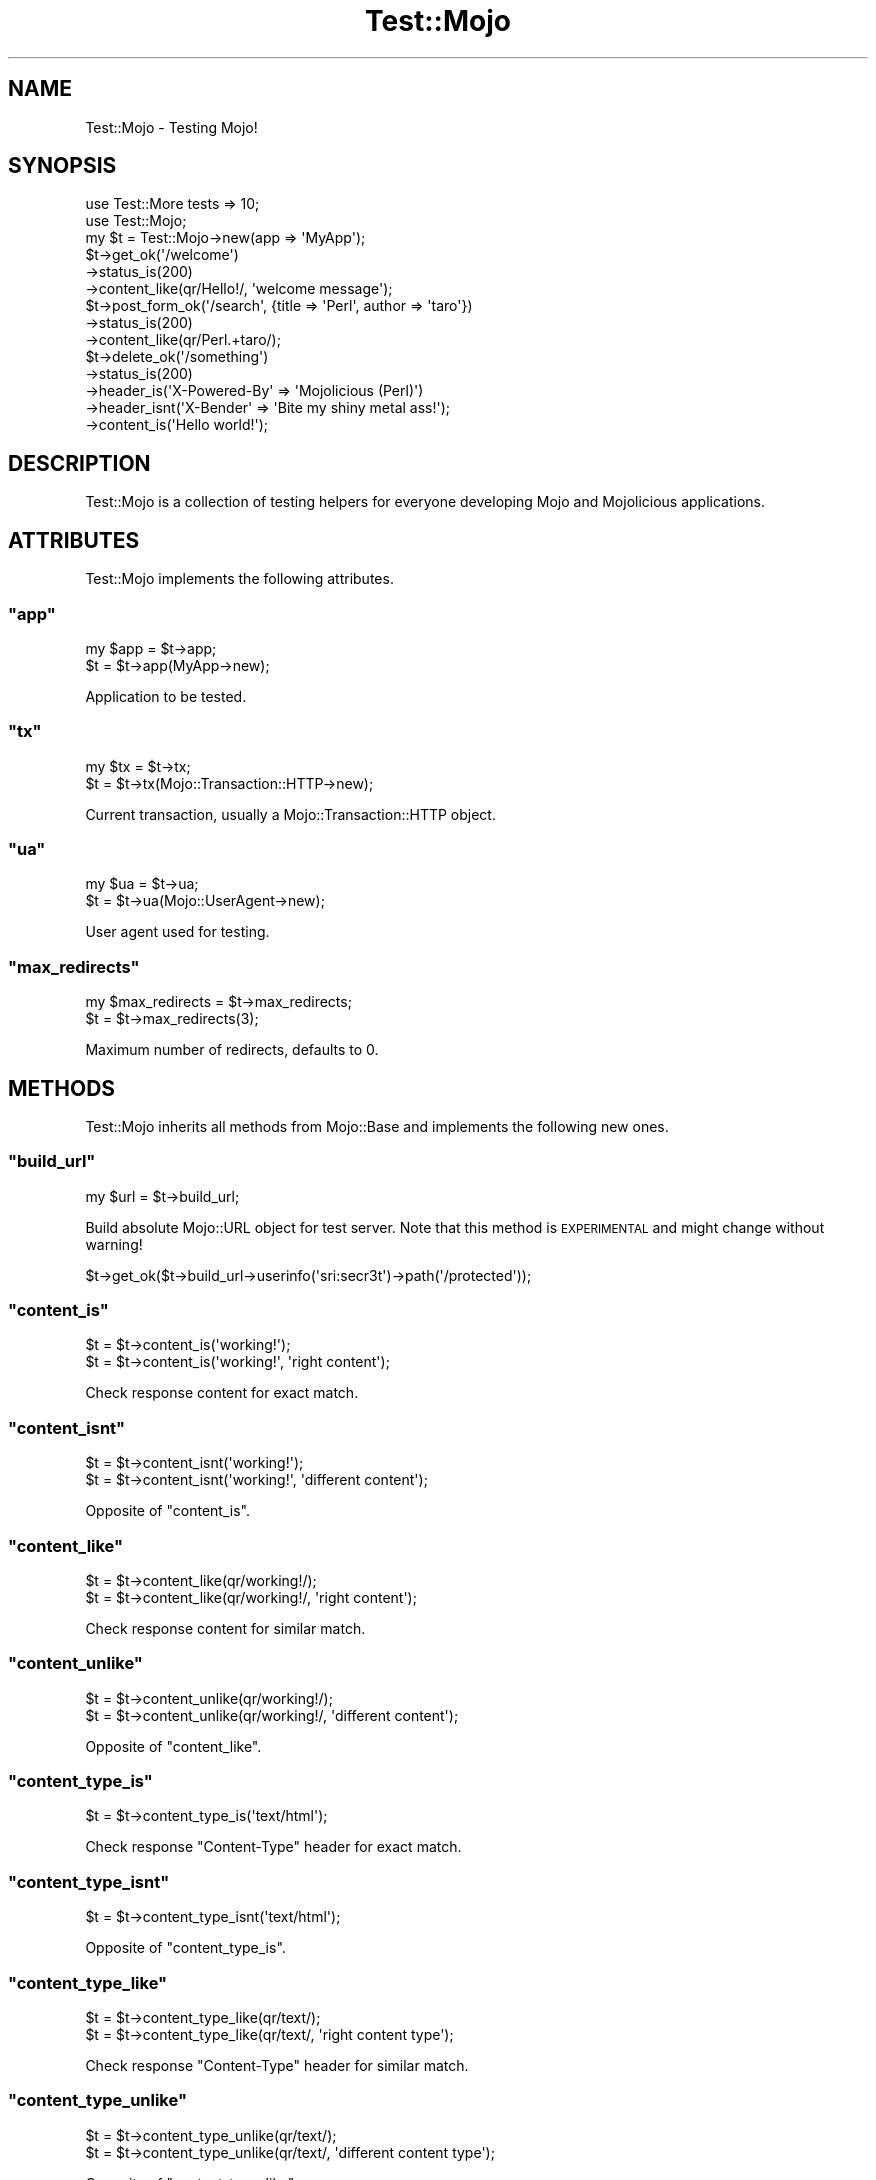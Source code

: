.\" Automatically generated by Pod::Man 2.22 (Pod::Simple 3.07)
.\"
.\" Standard preamble:
.\" ========================================================================
.de Sp \" Vertical space (when we can't use .PP)
.if t .sp .5v
.if n .sp
..
.de Vb \" Begin verbatim text
.ft CW
.nf
.ne \\$1
..
.de Ve \" End verbatim text
.ft R
.fi
..
.\" Set up some character translations and predefined strings.  \*(-- will
.\" give an unbreakable dash, \*(PI will give pi, \*(L" will give a left
.\" double quote, and \*(R" will give a right double quote.  \*(C+ will
.\" give a nicer C++.  Capital omega is used to do unbreakable dashes and
.\" therefore won't be available.  \*(C` and \*(C' expand to `' in nroff,
.\" nothing in troff, for use with C<>.
.tr \(*W-
.ds C+ C\v'-.1v'\h'-1p'\s-2+\h'-1p'+\s0\v'.1v'\h'-1p'
.ie n \{\
.    ds -- \(*W-
.    ds PI pi
.    if (\n(.H=4u)&(1m=24u) .ds -- \(*W\h'-12u'\(*W\h'-12u'-\" diablo 10 pitch
.    if (\n(.H=4u)&(1m=20u) .ds -- \(*W\h'-12u'\(*W\h'-8u'-\"  diablo 12 pitch
.    ds L" ""
.    ds R" ""
.    ds C` ""
.    ds C' ""
'br\}
.el\{\
.    ds -- \|\(em\|
.    ds PI \(*p
.    ds L" ``
.    ds R" ''
'br\}
.\"
.\" Escape single quotes in literal strings from groff's Unicode transform.
.ie \n(.g .ds Aq \(aq
.el       .ds Aq '
.\"
.\" If the F register is turned on, we'll generate index entries on stderr for
.\" titles (.TH), headers (.SH), subsections (.SS), items (.Ip), and index
.\" entries marked with X<> in POD.  Of course, you'll have to process the
.\" output yourself in some meaningful fashion.
.ie \nF \{\
.    de IX
.    tm Index:\\$1\t\\n%\t"\\$2"
..
.    nr % 0
.    rr F
.\}
.el \{\
.    de IX
..
.\}
.\"
.\" Accent mark definitions (@(#)ms.acc 1.5 88/02/08 SMI; from UCB 4.2).
.\" Fear.  Run.  Save yourself.  No user-serviceable parts.
.    \" fudge factors for nroff and troff
.if n \{\
.    ds #H 0
.    ds #V .8m
.    ds #F .3m
.    ds #[ \f1
.    ds #] \fP
.\}
.if t \{\
.    ds #H ((1u-(\\\\n(.fu%2u))*.13m)
.    ds #V .6m
.    ds #F 0
.    ds #[ \&
.    ds #] \&
.\}
.    \" simple accents for nroff and troff
.if n \{\
.    ds ' \&
.    ds ` \&
.    ds ^ \&
.    ds , \&
.    ds ~ ~
.    ds /
.\}
.if t \{\
.    ds ' \\k:\h'-(\\n(.wu*8/10-\*(#H)'\'\h"|\\n:u"
.    ds ` \\k:\h'-(\\n(.wu*8/10-\*(#H)'\`\h'|\\n:u'
.    ds ^ \\k:\h'-(\\n(.wu*10/11-\*(#H)'^\h'|\\n:u'
.    ds , \\k:\h'-(\\n(.wu*8/10)',\h'|\\n:u'
.    ds ~ \\k:\h'-(\\n(.wu-\*(#H-.1m)'~\h'|\\n:u'
.    ds / \\k:\h'-(\\n(.wu*8/10-\*(#H)'\z\(sl\h'|\\n:u'
.\}
.    \" troff and (daisy-wheel) nroff accents
.ds : \\k:\h'-(\\n(.wu*8/10-\*(#H+.1m+\*(#F)'\v'-\*(#V'\z.\h'.2m+\*(#F'.\h'|\\n:u'\v'\*(#V'
.ds 8 \h'\*(#H'\(*b\h'-\*(#H'
.ds o \\k:\h'-(\\n(.wu+\w'\(de'u-\*(#H)/2u'\v'-.3n'\*(#[\z\(de\v'.3n'\h'|\\n:u'\*(#]
.ds d- \h'\*(#H'\(pd\h'-\w'~'u'\v'-.25m'\f2\(hy\fP\v'.25m'\h'-\*(#H'
.ds D- D\\k:\h'-\w'D'u'\v'-.11m'\z\(hy\v'.11m'\h'|\\n:u'
.ds th \*(#[\v'.3m'\s+1I\s-1\v'-.3m'\h'-(\w'I'u*2/3)'\s-1o\s+1\*(#]
.ds Th \*(#[\s+2I\s-2\h'-\w'I'u*3/5'\v'-.3m'o\v'.3m'\*(#]
.ds ae a\h'-(\w'a'u*4/10)'e
.ds Ae A\h'-(\w'A'u*4/10)'E
.    \" corrections for vroff
.if v .ds ~ \\k:\h'-(\\n(.wu*9/10-\*(#H)'\s-2\u~\d\s+2\h'|\\n:u'
.if v .ds ^ \\k:\h'-(\\n(.wu*10/11-\*(#H)'\v'-.4m'^\v'.4m'\h'|\\n:u'
.    \" for low resolution devices (crt and lpr)
.if \n(.H>23 .if \n(.V>19 \
\{\
.    ds : e
.    ds 8 ss
.    ds o a
.    ds d- d\h'-1'\(ga
.    ds D- D\h'-1'\(hy
.    ds th \o'bp'
.    ds Th \o'LP'
.    ds ae ae
.    ds Ae AE
.\}
.rm #[ #] #H #V #F C
.\" ========================================================================
.\"
.IX Title "Test::Mojo 3pm"
.TH Test::Mojo 3pm "2011-05-18" "perl v5.10.1" "User Contributed Perl Documentation"
.\" For nroff, turn off justification.  Always turn off hyphenation; it makes
.\" way too many mistakes in technical documents.
.if n .ad l
.nh
.SH "NAME"
Test::Mojo \- Testing Mojo!
.SH "SYNOPSIS"
.IX Header "SYNOPSIS"
.Vb 2
\&  use Test::More tests => 10;
\&  use Test::Mojo;
\&
\&  my $t = Test::Mojo\->new(app => \*(AqMyApp\*(Aq);
\&
\&  $t\->get_ok(\*(Aq/welcome\*(Aq)
\&    \->status_is(200)
\&    \->content_like(qr/Hello!/, \*(Aqwelcome message\*(Aq);
\&
\&  $t\->post_form_ok(\*(Aq/search\*(Aq, {title => \*(AqPerl\*(Aq, author => \*(Aqtaro\*(Aq})
\&    \->status_is(200)
\&    \->content_like(qr/Perl.+taro/);
\&
\&  $t\->delete_ok(\*(Aq/something\*(Aq)
\&    \->status_is(200)
\&    \->header_is(\*(AqX\-Powered\-By\*(Aq => \*(AqMojolicious (Perl)\*(Aq)
\&    \->header_isnt(\*(AqX\-Bender\*(Aq => \*(AqBite my shiny metal ass!\*(Aq);
\&    \->content_is(\*(AqHello world!\*(Aq);
.Ve
.SH "DESCRIPTION"
.IX Header "DESCRIPTION"
Test::Mojo is a collection of testing helpers for everyone developing
Mojo and Mojolicious applications.
.SH "ATTRIBUTES"
.IX Header "ATTRIBUTES"
Test::Mojo implements the following attributes.
.ie n .SS """app"""
.el .SS "\f(CWapp\fP"
.IX Subsection "app"
.Vb 2
\&  my $app = $t\->app;
\&  $t      = $t\->app(MyApp\->new);
.Ve
.PP
Application to be tested.
.ie n .SS """tx"""
.el .SS "\f(CWtx\fP"
.IX Subsection "tx"
.Vb 2
\&  my $tx = $t\->tx;
\&  $t     = $t\->tx(Mojo::Transaction::HTTP\->new);
.Ve
.PP
Current transaction, usually a Mojo::Transaction::HTTP object.
.ie n .SS """ua"""
.el .SS "\f(CWua\fP"
.IX Subsection "ua"
.Vb 2
\&  my $ua = $t\->ua;
\&  $t     = $t\->ua(Mojo::UserAgent\->new);
.Ve
.PP
User agent used for testing.
.ie n .SS """max_redirects"""
.el .SS "\f(CWmax_redirects\fP"
.IX Subsection "max_redirects"
.Vb 2
\&  my $max_redirects = $t\->max_redirects;
\&  $t                = $t\->max_redirects(3);
.Ve
.PP
Maximum number of redirects, defaults to \f(CW0\fR.
.SH "METHODS"
.IX Header "METHODS"
Test::Mojo inherits all methods from Mojo::Base and implements the
following new ones.
.ie n .SS """build_url"""
.el .SS "\f(CWbuild_url\fP"
.IX Subsection "build_url"
.Vb 1
\&  my $url = $t\->build_url;
.Ve
.PP
Build absolute Mojo::URL object for test server.
Note that this method is \s-1EXPERIMENTAL\s0 and might change without warning!
.PP
.Vb 1
\&  $t\->get_ok($t\->build_url\->userinfo(\*(Aqsri:secr3t\*(Aq)\->path(\*(Aq/protected\*(Aq));
.Ve
.ie n .SS """content_is"""
.el .SS "\f(CWcontent_is\fP"
.IX Subsection "content_is"
.Vb 2
\&  $t = $t\->content_is(\*(Aqworking!\*(Aq);
\&  $t = $t\->content_is(\*(Aqworking!\*(Aq, \*(Aqright content\*(Aq);
.Ve
.PP
Check response content for exact match.
.ie n .SS """content_isnt"""
.el .SS "\f(CWcontent_isnt\fP"
.IX Subsection "content_isnt"
.Vb 2
\&  $t = $t\->content_isnt(\*(Aqworking!\*(Aq);
\&  $t = $t\->content_isnt(\*(Aqworking!\*(Aq, \*(Aqdifferent content\*(Aq);
.Ve
.PP
Opposite of \f(CW\*(C`content_is\*(C'\fR.
.ie n .SS """content_like"""
.el .SS "\f(CWcontent_like\fP"
.IX Subsection "content_like"
.Vb 2
\&  $t = $t\->content_like(qr/working!/);
\&  $t = $t\->content_like(qr/working!/, \*(Aqright content\*(Aq);
.Ve
.PP
Check response content for similar match.
.ie n .SS """content_unlike"""
.el .SS "\f(CWcontent_unlike\fP"
.IX Subsection "content_unlike"
.Vb 2
\&  $t = $t\->content_unlike(qr/working!/);
\&  $t = $t\->content_unlike(qr/working!/, \*(Aqdifferent content\*(Aq);
.Ve
.PP
Opposite of \f(CW\*(C`content_like\*(C'\fR.
.ie n .SS """content_type_is"""
.el .SS "\f(CWcontent_type_is\fP"
.IX Subsection "content_type_is"
.Vb 1
\&  $t = $t\->content_type_is(\*(Aqtext/html\*(Aq);
.Ve
.PP
Check response \f(CW\*(C`Content\-Type\*(C'\fR header for exact match.
.ie n .SS """content_type_isnt"""
.el .SS "\f(CWcontent_type_isnt\fP"
.IX Subsection "content_type_isnt"
.Vb 1
\&  $t = $t\->content_type_isnt(\*(Aqtext/html\*(Aq);
.Ve
.PP
Opposite of \f(CW\*(C`content_type_is\*(C'\fR.
.ie n .SS """content_type_like"""
.el .SS "\f(CWcontent_type_like\fP"
.IX Subsection "content_type_like"
.Vb 2
\&  $t = $t\->content_type_like(qr/text/);
\&  $t = $t\->content_type_like(qr/text/, \*(Aqright content type\*(Aq);
.Ve
.PP
Check response \f(CW\*(C`Content\-Type\*(C'\fR header for similar match.
.ie n .SS """content_type_unlike"""
.el .SS "\f(CWcontent_type_unlike\fP"
.IX Subsection "content_type_unlike"
.Vb 2
\&  $t = $t\->content_type_unlike(qr/text/);
\&  $t = $t\->content_type_unlike(qr/text/, \*(Aqdifferent content type\*(Aq);
.Ve
.PP
Opposite of \f(CW\*(C`content_type_like\*(C'\fR.
.ie n .SS """delete_ok"""
.el .SS "\f(CWdelete_ok\fP"
.IX Subsection "delete_ok"
.Vb 4
\&  $t = $t\->delete_ok(\*(Aq/foo\*(Aq);
\&  $t = $t\->delete_ok(\*(Aq/foo\*(Aq, {Accept => \*(Aq*/*\*(Aq});
\&  $t = $t\->delete_ok(\*(Aq/foo\*(Aq, \*(AqHi!\*(Aq);
\&  $t = $t\->delete_ok(\*(Aq/foo\*(Aq, {Accept => \*(Aq*/*\*(Aq}, \*(AqHi!\*(Aq);
.Ve
.PP
Perform a \f(CW\*(C`DELETE\*(C'\fR request and check for success.
.ie n .SS """element_exists"""
.el .SS "\f(CWelement_exists\fP"
.IX Subsection "element_exists"
.Vb 2
\&  $t = $t\->element_exists(\*(Aqdiv.foo[x=y]\*(Aq);
\&  $t = $t\->element_exists(\*(Aqhtml head title\*(Aq, \*(Aqhas a title\*(Aq);
.Ve
.PP
Checks for existence of the \s-1CSS3\s0 selectors first matching \s-1XML/HTML\s0 element
with Mojo::DOM.
.ie n .SS """element_exists_not"""
.el .SS "\f(CWelement_exists_not\fP"
.IX Subsection "element_exists_not"
.Vb 2
\&  $t = $t\->element_exists_not(\*(Aqdiv.foo[x=y]\*(Aq);
\&  $t = $t\->element_exists_not(\*(Aqhtml head title\*(Aq, \*(Aqhas no title\*(Aq);
.Ve
.PP
Opposite of \f(CW\*(C`element_exists\*(C'\fR.
.ie n .SS """get_ok"""
.el .SS "\f(CWget_ok\fP"
.IX Subsection "get_ok"
.Vb 4
\&  $t = $t\->get_ok(\*(Aq/foo\*(Aq);
\&  $t = $t\->get_ok(\*(Aq/foo\*(Aq, {Accept => \*(Aq*/*\*(Aq});
\&  $t = $t\->get_ok(\*(Aq/foo\*(Aq, \*(AqHi!\*(Aq);
\&  $t = $t\->get_ok(\*(Aq/foo\*(Aq, {Accept => \*(Aq*/*\*(Aq}, \*(AqHi!\*(Aq);
.Ve
.PP
Perform a \f(CW\*(C`GET\*(C'\fR request and check for success.
.ie n .SS """head_ok"""
.el .SS "\f(CWhead_ok\fP"
.IX Subsection "head_ok"
.Vb 4
\&  $t = $t\->head_ok(\*(Aq/foo\*(Aq);
\&  $t = $t\->head_ok(\*(Aq/foo\*(Aq, {Accept => \*(Aq*/*\*(Aq});
\&  $t = $t\->head_ok(\*(Aq/foo\*(Aq, \*(AqHi!\*(Aq);
\&  $t = $t\->head_ok(\*(Aq/foo\*(Aq, {Accept => \*(Aq*/*\*(Aq}, \*(AqHi!\*(Aq);
.Ve
.PP
Perform a \f(CW\*(C`HEAD\*(C'\fR request and check for success.
.ie n .SS """header_is"""
.el .SS "\f(CWheader_is\fP"
.IX Subsection "header_is"
.Vb 1
\&  $t = $t\->header_is(Expect => \*(Aqfun\*(Aq);
.Ve
.PP
Check response header for exact match.
.ie n .SS """header_isnt"""
.el .SS "\f(CWheader_isnt\fP"
.IX Subsection "header_isnt"
.Vb 1
\&  $t = $t\->header_isnt(Expect => \*(Aqfun\*(Aq);
.Ve
.PP
Opposite of \f(CW\*(C`header_is\*(C'\fR.
.ie n .SS """header_like"""
.el .SS "\f(CWheader_like\fP"
.IX Subsection "header_like"
.Vb 2
\&  $t = $t\->header_like(Expect => qr/fun/);
\&  $t = $t\->header_like(Expect => qr/fun/, \*(Aqright header\*(Aq);
.Ve
.PP
Check response header for similar match.
.ie n .SS """header_unlike"""
.el .SS "\f(CWheader_unlike\fP"
.IX Subsection "header_unlike"
.Vb 2
\&  $t = $t\->header_like(Expect => qr/fun/);
\&  $t = $t\->header_like(Expect => qr/fun/, \*(Aqdifferent header\*(Aq);
.Ve
.PP
Opposite of \f(CW\*(C`header_like\*(C'\fR.
.ie n .SS """json_content_is"""
.el .SS "\f(CWjson_content_is\fP"
.IX Subsection "json_content_is"
.Vb 3
\&  $t = $t\->json_content_is([1, 2, 3]);
\&  $t = $t\->json_content_is([1, 2, 3], \*(Aqright content!\*(Aq);
\&  $t = $t\->json_content_is({foo => \*(Aqbar\*(Aq, baz => 23}, \*(Aqright content!\*(Aq);
.Ve
.PP
Check response content for \s-1JSON\s0 data.
.ie n .SS """post_ok"""
.el .SS "\f(CWpost_ok\fP"
.IX Subsection "post_ok"
.Vb 5
\&  $t = $t\->post_ok(\*(Aq/foo\*(Aq);
\&  $t = $t\->post_ok(\*(Aq/foo\*(Aq, {Accept => \*(Aq*/*\*(Aq});
\&  $t = $t\->post_ok(\*(Aq/foo\*(Aq, \*(AqHi!\*(Aq);
\&  $t = $t\->post_ok(\*(Aq/foo\*(Aq, {Accept => \*(Aq*/*\*(Aq}, \*(AqHi!\*(Aq);
\&  $t = $t\->post_ok(\*(Aq/foo\*(Aq, \*(AqHi!\*(Aq, \*(Aqrequest worked\*(Aq);
.Ve
.PP
Perform a \f(CW\*(C`POST\*(C'\fR request and check for success.
.ie n .SS """post_form_ok"""
.el .SS "\f(CWpost_form_ok\fP"
.IX Subsection "post_form_ok"
.Vb 10
\&  $t = $t\->post_form_ok(\*(Aq/foo\*(Aq => {test => 123});
\&  $t = $t\->post_form_ok(\*(Aq/foo\*(Aq => \*(AqUTF\-8\*(Aq => {test => 123});
\&  $t = $t\->post_form_ok(\*(Aq/foo\*(Aq, {test => 123}, {Accept => \*(Aq*/*\*(Aq});
\&  $t = $t\->post_form_ok(\*(Aq/foo\*(Aq, \*(AqUTF\-8\*(Aq, {test => 123}, {Accept => \*(Aq*/*\*(Aq});
\&  $t = $t\->post_form_ok(\*(Aq/foo\*(Aq, {test => 123}, \*(AqHi!\*(Aq);
\&  $t = $t\->post_form_ok(\*(Aq/foo\*(Aq, \*(AqUTF\-8\*(Aq, {test => 123}, \*(AqHi!\*(Aq);
\&  $t = $t\->post_form_ok(\*(Aq/foo\*(Aq, {test => 123}, {Accept => \*(Aq*/*\*(Aq}, \*(AqHi!\*(Aq);
\&  $t = $t\->post_form_ok(
\&    \*(Aq/foo\*(Aq,
\&    \*(AqUTF\-8\*(Aq,
\&    {test   => 123},
\&    {Accept => \*(Aq*/*\*(Aq},
\&    \*(AqHi!\*(Aq
\&  );
.Ve
.PP
Submit a \f(CW\*(C`POST\*(C'\fR form and check for success.
.ie n .SS """put_ok"""
.el .SS "\f(CWput_ok\fP"
.IX Subsection "put_ok"
.Vb 4
\&  $t = $t\->put_ok(\*(Aq/foo\*(Aq);
\&  $t = $t\->put_ok(\*(Aq/foo\*(Aq, {Accept => \*(Aq*/*\*(Aq});
\&  $t = $t\->put_ok(\*(Aq/foo\*(Aq, \*(AqHi!\*(Aq);
\&  $t = $t\->put_ok(\*(Aq/foo\*(Aq, {Accept => \*(Aq*/*\*(Aq}, \*(AqHi!\*(Aq);
.Ve
.PP
Perform a \f(CW\*(C`PUT\*(C'\fR request and check for success.
.ie n .SS """reset_session"""
.el .SS "\f(CWreset_session\fP"
.IX Subsection "reset_session"
.Vb 1
\&  $t = $t\->reset_session;
.Ve
.PP
Reset user agent session.
.ie n .SS """status_is"""
.el .SS "\f(CWstatus_is\fP"
.IX Subsection "status_is"
.Vb 1
\&  $t = $t\->status_is(200);
.Ve
.PP
Check response status for exact match.
.ie n .SS """status_isnt"""
.el .SS "\f(CWstatus_isnt\fP"
.IX Subsection "status_isnt"
.Vb 1
\&  $t = $t\->status_isnt(200);
.Ve
.PP
Opposite of \f(CW\*(C`status_is\*(C'\fR.
.ie n .SS """text_is"""
.el .SS "\f(CWtext_is\fP"
.IX Subsection "text_is"
.Vb 2
\&  $t = $t\->text_is(\*(Aqdiv.foo[x=y]\*(Aq => \*(AqHello!\*(Aq);
\&  $t = $t\->text_is(\*(Aqhtml head title\*(Aq => \*(AqHello!\*(Aq, \*(Aqright title\*(Aq);
.Ve
.PP
Checks text content of the \s-1CSS3\s0 selectors first matching \s-1XML/HTML\s0 element for
exact match with Mojo::DOM.
.ie n .SS """text_isnt"""
.el .SS "\f(CWtext_isnt\fP"
.IX Subsection "text_isnt"
.Vb 2
\&  $t = $t\->text_isnt(\*(Aqdiv.foo[x=y]\*(Aq => \*(AqHello!\*(Aq);
\&  $t = $t\->text_isnt(\*(Aqhtml head title\*(Aq => \*(AqHello!\*(Aq, \*(Aqdifferent title\*(Aq);
.Ve
.PP
Opposite of \f(CW\*(C`text_is\*(C'\fR.
.ie n .SS """text_like"""
.el .SS "\f(CWtext_like\fP"
.IX Subsection "text_like"
.Vb 2
\&  $t = $t\->text_like(\*(Aqdiv.foo[x=y]\*(Aq => qr/Hello/);
\&  $t = $t\->text_like(\*(Aqhtml head title\*(Aq => qr/Hello/, \*(Aqright title\*(Aq);
.Ve
.PP
Checks text content of the \s-1CSS3\s0 selectors first matching \s-1XML/HTML\s0 element for
similar match with Mojo::DOM.
.ie n .SS """text_unlike"""
.el .SS "\f(CWtext_unlike\fP"
.IX Subsection "text_unlike"
.Vb 2
\&  $t = $t\->text_unlike(\*(Aqdiv.foo[x=y]\*(Aq => qr/Hello/);
\&  $t = $t\->text_unlike(\*(Aqhtml head title\*(Aq => qr/Hello/, \*(Aqdifferent title\*(Aq);
.Ve
.PP
Opposite of \f(CW\*(C`text_like\*(C'\fR.
.SH "SEE ALSO"
.IX Header "SEE ALSO"
Mojolicious, Mojolicious::Guides, <http://mojolicio.us>.
